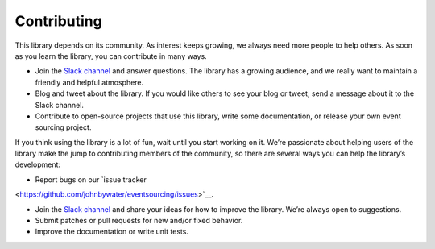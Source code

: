 ============
Contributing
============

This library depends on its community. As interest keeps growing, we always need more people to help
others. As soon as you learn the library, you can contribute in many ways.

- Join the `Slack channel <https://join.slack.com/t/eventsourcinginpython/shared_invite/enQtMjczNTc2MzcxNDI0LTUwZGQ4MDk0ZDJmZmU0MjM4MjdmOTBlZGI0ZTY4NWIxMGFkZTcwNmUxM2U4NGM3YjY5MTVmZTBiYzljZjI3ZTE>`__
  and answer questions.
  The library has a growing audience, and we really want to maintain a friendly and helpful atmosphere.

- Blog and tweet about the library. If you would like others to see your blog or tweet, send a
  message about it to the Slack channel.

- Contribute to open-source projects that use this library, write some documentation, or release
  your own event sourcing project.

If you think using the library is a lot of fun, wait until you start working on it. We’re passionate
about helping users of the library make the jump to contributing members of the community, so there
are several ways you can help the library’s development:

- Report bugs on our `issue tracker
<https://github.com/johnbywater/eventsourcing/issues>`__.

- Join the `Slack channel <https://join.slack.com/t/eventsourcinginpython/shared_invite/enQtMjczNTc2MzcxNDI0LTUwZGQ4MDk0ZDJmZmU0MjM4MjdmOTBlZGI0ZTY4NWIxMGFkZTcwNmUxM2U4NGM3YjY5MTVmZTBiYzljZjI3ZTE>`__ and share your ideas
  for how to improve the library. We’re always open to suggestions.

- Submit patches or pull requests for new and/or fixed behavior.

- Improve the documentation or write unit tests.
